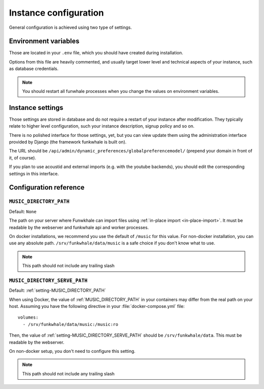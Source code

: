 Instance configuration
======================

General configuration is achieved using two type of settings.

Environment variables
---------------------

Those are located in your ``.env`` file, which you should have created
during installation.

Options from this file are heavily commented, and usually target lower level
and technical aspects of your instance, such as database credentials.

.. note::

    You should restart all funwhale processes when you change the values
    on environment variables.


.. _instance-settings:

Instance settings
-----------------

Those settings are stored in database and do not require a restart of your
instance after modification. They typically relate to higher level configuration,
such your instance description, signup policy and so on.

There is no polished interface for those settings, yet, but you can view update
them using the administration interface provided by Django (the framework funkwhale is built on).

The URL should be ``/api/admin/dynamic_preferences/globalpreferencemodel/`` (prepend your domain in front of it, of course).

If you plan to use acoustid and external imports
(e.g. with the youtube backends), you should edit the corresponding
settings in this interface.

Configuration reference
-----------------------

.. _setting-MUSIC_DIRECTORY_PATH:

``MUSIC_DIRECTORY_PATH``
^^^^^^^^^^^^^^^^^^^^^^^^

Default: ``None``

The path on your server where Funwkhale can import files using :ref:`in-place import
<in-place-import>`. It must be readable by the webserver and funkwhale
api and worker processes.

On docker installations, we recommend you use the default of ``/music``
for this value. For non-docker installation, you can use any absolute path.
``/srv/funkwhale/data/music`` is a safe choice if you don't know what to use.

.. note:: This path should not include any trailing slash

.. _setting-MUSIC_DIRECTORY_SERVE_PATH:

``MUSIC_DIRECTORY_SERVE_PATH``
^^^^^^^^^^^^^^^^^^^^^^^^^^^^^^

Default: :ref:`setting-MUSIC_DIRECTORY_PATH`

When using Docker, the value of :ref:`MUSIC_DIRECTORY_PATH` in your containers
may differ from the real path on your host. Assuming you have the following directive
in your :file:`docker-compose.yml` file::

    volumes:
      - /srv/funkwhale/data/music:/music:ro

Then, the value of :ref:`setting-MUSIC_DIRECTORY_SERVE_PATH` should be
``/srv/funkwhale/data``. This must be readable by the webserver.

On non-docker setup, you don't need to configure this setting.

.. note:: This path should not include any trailing slash
